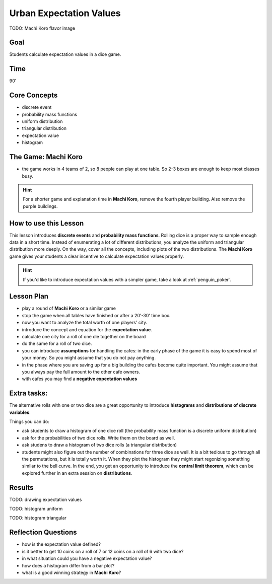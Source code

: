 
Urban Expectation Values
========================

TODO: Machi Koro flavor image

Goal
----
Students calculate expectation values in a dice game.

Time
----

90'

Core Concepts
-------------

- discrete event
- probability mass functions
- uniform distribution
- triangular distribution
- expectation value
- histogram

The Game: Machi Koro
--------------------

- the game works in 4 teams of 2, so 8 people can play at one table. So 2-3 boxes are enough to keep most classes busy.

.. hint::

   For a shorter game and explanation time in **Machi Koro**, remove the fourth player building.
   Also remove the purple buildings.

How to use this Lesson
----------------------

This lesson introduces **discrete events** and **probability mass functions**.
Rolling dice is a proper way to sample enough data in a short time.
Instead of enumerating a lot of different distributions, you analyze the uniform and triangular distribution more deeply.
On the way, cover all the concepts, including plots of the two distributions.
The **Machi Koro** game gives your students a clear incentive to calculate expectation values properly.

.. hint::

   If you'd like to introduce expectation values with a simpler game,
   take a look at :ref:`penguin_poker`.


Lesson Plan
-----------

- play a round of **Machi Koro** or a similar game
- stop the game when all tables have finished or after a 20'-30' time box.
- now you want to analyze the total worth of one players' city.
- introduce the concept and equation for the **expectation value**.
- calculate one city for a roll of one die together on the board
- do the same for a roll of two dice.
- you can introduce **assumptions** for handling the cafes: in the early phase of the game it is easy to spend most of your money. So you might assume that you do not pay anything.
- in the phase where you are saving up for a big building the cafes become quite important. You might assume that you always pay the full amount to the other cafe owners.
- with cafes you may find a **negative expectation values**

Extra tasks:
------------

The alternative rolls with one or two dice are a great opportunity to introduce **histograms** and **distributions of discrete variables**.

Things you can do:

- ask students to draw a histogram of one dice roll (the probability mass function is a discrete uniform distribution)
- ask for the probabilities of two dice rolls. Write them on the board as well.
- ask studens to draw a histogram of two dice rolls (a triangular distribution)
- students might also figure out the number of combinations for three dice as well. It is a bit tedious to go through all the permutations, but it is totally worth it. When they plot the histogram they might start regonizing something similar to the bell curve. In the end, you get an opportunity to introduce the **central limit theorem**, which can be explored further in an extra session on **distributions**.

Results
-------

TODO: drawing expectation values

TODO: histogram uniform

TODO: histogram triangular


Reflection Questions
--------------------

- how is the expectation value defined?
- is it better to get 10 coins on a roll of 7 or 12 coins on a roll of 6 with two dice?
- in what situation could you have a negative expectation value?
- how does a histogram differ from a bar plot?
- what is a good winning strategy in **Machi Koro**?
